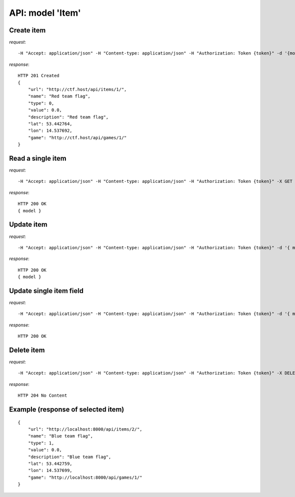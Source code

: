 API: model 'Item'
=================

**Create** item
---------------

*request*:
::

    -H "Accept: application/json" -H "Content-type: application/json" -H "Authorization: Token {token}" -d '{model}' -X POST http://ctf.host/api/items/

*response*:
::

    HTTP 201 Created
    {
        "url": "http://ctf.host/api/items/1/",
        "name": "Red team flag",
        "type": 0,
        "value": 0.0,
        "description": "Red team flag",
        "lat": 53.442764,
        "lon": 14.537692,
        "game": "http://ctf.host/api/games/1/"
    }

**Read** a single item
----------------------

*request*:
::

    -H "Accept: application/json" -H "Content-type: application/json" -H "Authorization: Token {token}" -X GET http://ctf.host/api/items/{id}/

*response*:
::

    HTTP 200 OK
    { model }


**Update** item
---------------
*request*:
::

    -H "Accept: application/json" -H "Content-type: application/json" -H "Authorization: Token {token}" -d '{ model }' -X PUT http://ctf.host/api/items/{id}/

*response*:
::

    HTTP 200 OK
    { model }

**Update** single item field
----------------------------
*request*:
::

    -H "Accept: application/json" -H "Content-type: application/json" -H "Authorization: Token {token}" -d '{ model.fields }' -X PATCH http://ctf.host/api/items/{id}/

*response*:
::

    HTTP 200 OK

**Delete** item
---------------
*request*:
::

    -H "Accept: application/json" -H "Content-type: application/json" -H "Authorization: Token {token}" -X DELETE http://ctf.host/api/items/{id}/

*response*:
::

    HTTP 204 No Content


Example (response of selected item)
-----------------------------------
::

    {
        "url": "http://localhost:8000/api/items/2/",
        "name": "Blue team flag",
        "type": 1,
        "value": 0.0,
        "description": "Blue team flag",
        "lat": 53.442759,
        "lon": 14.537699,
        "game": "http://localhost:8000/api/games/1/"
    }

